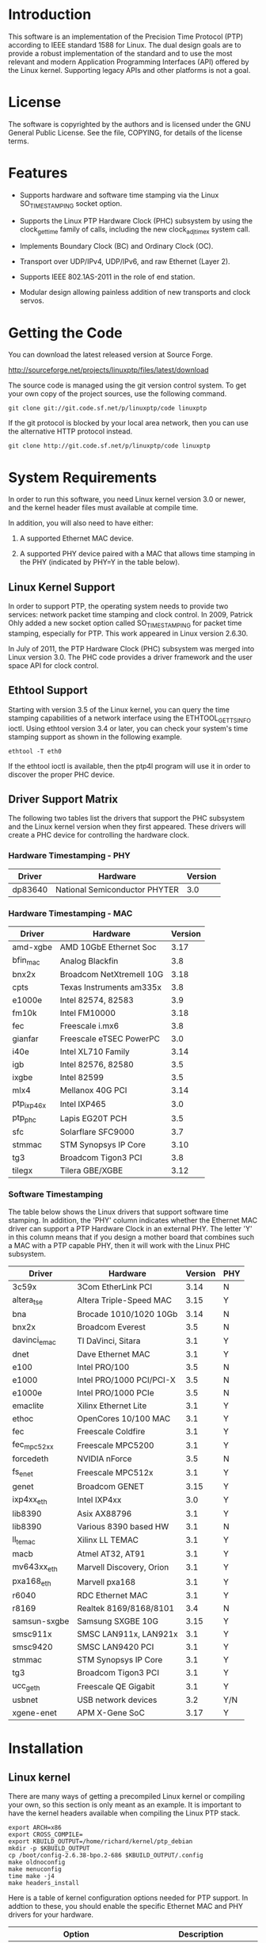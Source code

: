 
* Introduction

  This software is an implementation of the Precision Time Protocol
  (PTP) according to IEEE standard 1588 for Linux. The dual design
  goals are to provide a robust implementation of the standard and to
  use the most relevant and modern Application Programming Interfaces
  (API) offered by the Linux kernel. Supporting legacy APIs and other
  platforms is not a goal.

* License

  The software is copyrighted by the authors and is licensed under the
  GNU General Public License. See the file, COPYING, for details of
  the license terms.

* Features

  - Supports hardware and software time stamping via the Linux
    SO_TIMESTAMPING socket option.

  - Supports the Linux PTP Hardware Clock (PHC) subsystem by using the
    clock_gettime family of calls, including the new clock_adjtimex
    system call.

  - Implements Boundary Clock (BC) and Ordinary Clock (OC).

  - Transport over UDP/IPv4, UDP/IPv6, and raw Ethernet (Layer 2).

  - Supports IEEE 802.1AS-2011 in the role of end station.

  - Modular design allowing painless addition of new transports and
    clock servos.

* Getting the Code

  You can download the latest released version at Source Forge.

  http://sourceforge.net/projects/linuxptp/files/latest/download

  The source code is managed using the git version control system. To
  get your own copy of the project sources, use the following command.

#+BEGIN_EXAMPLE
  git clone git://git.code.sf.net/p/linuxptp/code linuxptp
#+END_EXAMPLE

  If the git protocol is blocked by your local area network, then you
  can use the alternative HTTP protocol instead.

#+BEGIN_EXAMPLE
  git clone http://git.code.sf.net/p/linuxptp/code linuxptp
#+END_EXAMPLE

* System Requirements

  In order to run this software, you need Linux kernel
  version 3.0 or newer, and the kernel header files must available at
  compile time.

  In addition, you will also need to have either:

  1. A supported Ethernet MAC device.

  2. A supported PHY device paired with a MAC that allows time
     stamping in the PHY (indicated by PHY=Y in the table below).

** Linux Kernel Support

   In order to support PTP, the operating system needs to provide two
   services: network packet time stamping and clock control. In 2009,
   Patrick Ohly added a new socket option called SO_TIMESTAMPING for
   packet time stamping, especially for PTP. This work appeared in
   Linux version 2.6.30.

   In July of 2011, the PTP Hardware Clock (PHC) subsystem was merged
   into Linux version 3.0. The PHC code provides a driver framework and
   the user space API for clock control.

** Ethtool Support

   Starting with version 3.5 of the Linux kernel, you can query the
   time stamping capabilities of a network interface using the
   ETHTOOL_GET_TS_INFO ioctl. Using ethtool version 3.4 or later, you
   can check your system's time stamping support as shown in the
   following example.

#+BEGIN_EXAMPLE
  ethtool -T eth0
#+END_EXAMPLE

   If the ethtool ioctl is available, then the ptp4l program will use
   it in order to discover the proper PHC device.

** Driver Support Matrix

   The following two tables list the drivers that support the PHC
   subsystem and the Linux kernel version when they first appeared.
   These drivers will create a PHC device for controlling the hardware
   clock.

*** Hardware Timestamping - PHY

    |---------+-------------------------------+---------|
    | Driver  | Hardware                      | Version |
    |---------+-------------------------------+---------|
    | dp83640 | National Semiconductor PHYTER |     3.0 |
    |---------+-------------------------------+---------|

*** Hardware Timestamping - MAC

    |------------+--------------------------+---------|
    | Driver     | Hardware                 | Version |
    |------------+--------------------------+---------|
    | amd-xgbe   | AMD 10GbE Ethernet Soc   |    3.17 |
    | bfin_mac   | Analog Blackfin          |     3.8 |
    | bnx2x      | Broadcom NetXtremeII 10G |    3.18 |
    | cpts       | Texas Instruments am335x |     3.8 |
    | e1000e     | Intel 82574, 82583       |     3.9 |
    | fm10k      | Intel FM10000            |    3.18 |
    | fec        | Freescale i.mx6          |     3.8 |
    | gianfar    | Freescale eTSEC PowerPC  |     3.0 |
    | i40e       | Intel XL710 Family       |    3.14 |
    | igb        | Intel 82576, 82580       |     3.5 |
    | ixgbe      | Intel 82599              |     3.5 |
    | mlx4       | Mellanox 40G PCI         |    3.14 |
    | ptp_ixp46x | Intel IXP465             |     3.0 |
    | ptp_phc    | Lapis EG20T PCH          |     3.5 |
    | sfc        | Solarflare SFC9000       |     3.7 |
    | stmmac     | STM Synopsys IP Core     |    3.10 |
    | tg3        | Broadcom Tigon3 PCI      |     3.8 |
    | tilegx     | Tilera GBE/XGBE          |    3.12 |
    |------------+--------------------------+---------|

*** Software Timestamping

    The table below shows the Linux drivers that support software time
    stamping. In addition, the 'PHY' column indicates whether the
    Ethernet MAC driver can support a PTP Hardware Clock in an
    external PHY. The letter 'Y' in this column means that if you
    design a mother board that combines such a MAC with a PTP capable
    PHY, then it will work with the Linux PHC subsystem.

    |--------------+--------------------------+---------+-----|
    | Driver       | Hardware                 | Version | PHY |
    |--------------+--------------------------+---------+-----|
    | 3c59x        | 3Com EtherLink PCI       |    3.14 | N   |
    | altera_tse   | Altera Triple-Speed MAC  |    3.15 | Y   |
    | bna          | Brocade 1010/1020 10Gb   |    3.14 | N   |
    | bnx2x        | Broadcom Everest         |     3.5 | N   |
    | davinci_emac | TI DaVinci, Sitara       |     3.1 | Y   |
    | dnet         | Dave Ethernet MAC        |     3.1 | Y   |
    | e100         | Intel PRO/100            |     3.5 | N   |
    | e1000        | Intel PRO/1000 PCI/PCI-X |     3.5 | N   |
    | e1000e       | Intel PRO/1000 PCIe      |     3.5 | N   |
    | emaclite     | Xilinx Ethernet Lite     |     3.1 | Y   |
    | ethoc        | OpenCores 10/100 MAC     |     3.1 | Y   |
    | fec          | Freescale Coldfire       |     3.1 | Y   |
    | fec_mpc52xx  | Freescale MPC5200        |     3.1 | Y   |
    | forcedeth    | NVIDIA nForce            |     3.5 | N   |
    | fs_enet      | Freescale MPC512x        |     3.1 | Y   |
    | genet        | Broadcom GENET           |    3.15 | Y   |
    | ixp4xx_eth   | Intel IXP4xx             |     3.0 | Y   |
    | lib8390      | Asix AX88796             |     3.1 | Y   |
    | lib8390      | Various 8390 based HW    |     3.1 | N   |
    | ll_temac     | Xilinx LL TEMAC          |     3.1 | Y   |
    | macb         | Atmel AT32, AT91         |     3.1 | Y   |
    | mv643xx_eth  | Marvell Discovery, Orion |     3.1 | Y   |
    | pxa168_eth   | Marvell pxa168           |     3.1 | Y   |
    | r6040        | RDC Ethernet MAC         |     3.1 | Y   |
    | r8169        | Realtek 8169/8168/8101   |     3.4 | N   |
    | samsun-sxgbe | Samsung SXGBE 10G        |    3.15 | Y   |
    | smsc911x     | SMSC LAN911x, LAN921x    |     3.1 | Y   |
    | smsc9420     | SMSC LAN9420 PCI         |     3.1 | Y   |
    | stmmac       | STM Synopsys IP Core     |     3.1 | Y   |
    | tg3          | Broadcom Tigon3 PCI      |     3.1 | Y   |
    | ucc_geth     | Freescale QE Gigabit     |     3.1 | Y   |
    | usbnet       | USB network devices      |     3.2 | Y/N |
    | xgene-enet   | APM X-Gene SoC           |    3.17 | Y   |
    |--------------+--------------------------+---------+-----|

* Installation

** Linux kernel

   There are many ways of getting a precompiled Linux kernel or
   compiling your own, so this section is only meant as an example. It
   is important to have the kernel headers available when compiling
   the Linux PTP stack.

#+BEGIN_EXAMPLE
   export ARCH=x86
   export CROSS_COMPILE=
   export KBUILD_OUTPUT=/home/richard/kernel/ptp_debian
   mkdir -p $KBUILD_OUTPUT
   cp /boot/config-2.6.38-bpo.2-686 $KBUILD_OUTPUT/.config
   make oldnoconfig
   make menuconfig
   time make -j4
   make headers_install
#+END_EXAMPLE

   Here is a table of kernel configuration options needed for PTP
   support. In addtion to these, you should enable the specific
   Ethernet MAC and PHY drivers for your hardware.

   |---------------------------------+-----------------------------|
   | Option                          | Description                 |
   |---------------------------------+-----------------------------|
   | CONFIG_PPS                      | Required                    |
   | CONFIG_NETWORK_PHY_TIMESTAMPING | Timestamping in PHY devices |
   | PTP_1588_CLOCK                  | PTP clock support           |
   |---------------------------------+-----------------------------|

** PTP stack

   1. Just type 'make'

   2. If you compiled your own kernel (and the headers are not
      installed into the system path), then you should set the
      KBUILD_OUTPUT environment variable as in the example, above.

   3. In order to install the programs and man pages into /usr/local,
      run the 'make install' target. You can change the installation
      directories by setttings the variables prefix, sbindir, mandir,
      and man8dir on the make command line.

* Getting Involved

  The software development is hosted at Source Forge.

  https://sourceforge.net/projects/linuxptp/

** Reporting Bugs

   Please report any bugs or other issues with the software to the
   linuxptp-users mailing list.

   https://lists.sourceforge.net/lists/listinfo/linuxptp-users

** Development

   If you would like to get involved in improving the software, please
   join the linuxptp-devel mailing list.

   https://lists.sourceforge.net/lists/listinfo/linuxptp-devel

*** Submitting Patches

   1. Before submitting patches, please make sure that you are starting
      your work on the *current HEAD* of the git repository.

   2. Please checkout the ~CODING_STYLE.org~ file for guidelines on how to
      properly format your code.

   3. Describe your changes. Each patch will be reviewed, and the reviewers
      need to understand why you did what you did.

   4. *Sign-Off* each commit, so the changes can be properly attributed to
      you and you explicitely give your agreement for distribution under
      linuxptp's license. Signing-off is as simple as:

      #+BEGIN_EXAMPLE
      git commit -s
      #+END_EXAMPLE

      or by adding the following line (replace your real name and email)
      to your patch:

      #+BEGIN_EXAMPLE
      Signed-off-by: Random J Developer <random@developer.example.org>
      #+END_EXAMPLE

   5. Finally, send your patches via email to the linuxptp-devel mailing
      list, where they will be reviewed, and eventually be included in the
      official code base.

      #+BEGIN_EXAMPLE
      git send-email --to linuxptp-devel@lists.sourceforge.net origin/master
      #+END_EXAMPLE

* Thanks

  Thanks to AudioScience Inc for sponsoring the 8021.AS support.

  - http://www.audioscience.com

  Thanks to Exablaze for donating an ExaNIC X10

  - http://exablaze.com/exanic-x10

  Thanks to Intel Corporation for donating four NICs, the 82574,
  82580, 82599, and the i210.

  - http://www.intel.com
  - http://e1000.sourceforge.net

  Thanks to Meinberg Funkuhren for donating a LANTIME M1000.

  - https://www.meinbergglobal.com

  For testing I use an OTMC 100 grandmaster clock donated by OMICRON Lab.

  - http://www.omicron-lab.com/ptp
